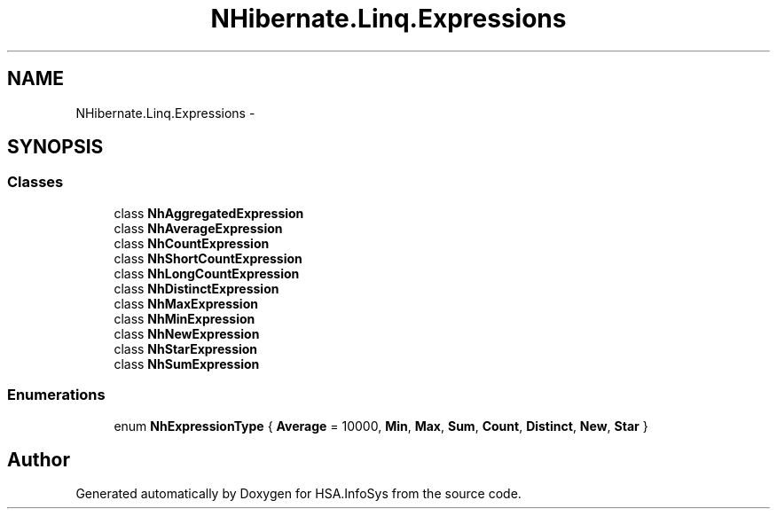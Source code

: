 .TH "NHibernate.Linq.Expressions" 3 "Fri Jul 5 2013" "Version 1.0" "HSA.InfoSys" \" -*- nroff -*-
.ad l
.nh
.SH NAME
NHibernate.Linq.Expressions \- 
.SH SYNOPSIS
.br
.PP
.SS "Classes"

.in +1c
.ti -1c
.RI "class \fBNhAggregatedExpression\fP"
.br
.ti -1c
.RI "class \fBNhAverageExpression\fP"
.br
.ti -1c
.RI "class \fBNhCountExpression\fP"
.br
.ti -1c
.RI "class \fBNhShortCountExpression\fP"
.br
.ti -1c
.RI "class \fBNhLongCountExpression\fP"
.br
.ti -1c
.RI "class \fBNhDistinctExpression\fP"
.br
.ti -1c
.RI "class \fBNhMaxExpression\fP"
.br
.ti -1c
.RI "class \fBNhMinExpression\fP"
.br
.ti -1c
.RI "class \fBNhNewExpression\fP"
.br
.ti -1c
.RI "class \fBNhStarExpression\fP"
.br
.ti -1c
.RI "class \fBNhSumExpression\fP"
.br
.in -1c
.SS "Enumerations"

.in +1c
.ti -1c
.RI "enum \fBNhExpressionType\fP { \fBAverage\fP = 10000, \fBMin\fP, \fBMax\fP, \fBSum\fP, \fBCount\fP, \fBDistinct\fP, \fBNew\fP, \fBStar\fP }"
.br
.in -1c
.SH "Author"
.PP 
Generated automatically by Doxygen for HSA\&.InfoSys from the source code\&.
